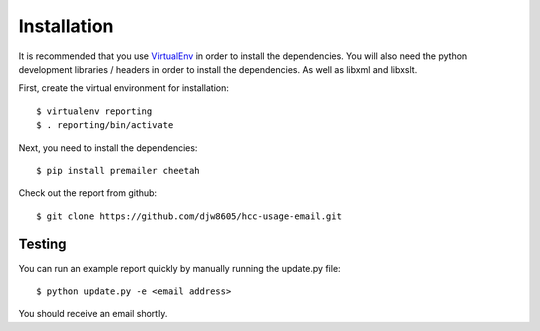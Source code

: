 Installation
============


It is recommended that you use `VirtualEnv <https://pypi.python.org/pypi/virtualenv>`_ in order to install the dependencies.  You will also need the python development libraries / headers in order to install the dependencies.  As well as libxml and libxslt.


First, create the virtual environment for installation::

   $ virtualenv reporting
   $ . reporting/bin/activate

Next, you need to install the dependencies::

   $ pip install premailer cheetah
   
Check out the report from github::

   $ git clone https://github.com/djw8605/hcc-usage-email.git
   

Testing
-------

You can run an example report quickly by manually running the update.py file::

   $ python update.py -e <email address>
   
You should receive an email shortly.



